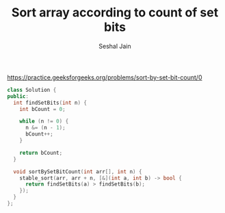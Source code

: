 #+TITLE: Sort array according to count of set bits
#+AUTHOR: Seshal Jain
#+TAGS[]: search_sort done
https://practice.geeksforgeeks.org/problems/sort-by-set-bit-count/0

#+begin_src cpp
class Solution {
public:
  int findSetBits(int n) {
    int bCount = 0;

    while (n != 0) {
      n &= (n - 1);
      bCount++;
    }

    return bCount;
  }

  void sortBySetBitCount(int arr[], int n) {
    stable_sort(arr, arr + n, [&](int a, int b) -> bool {
      return findSetBits(a) > findSetBits(b);
    });
  }
};
#+end_src

